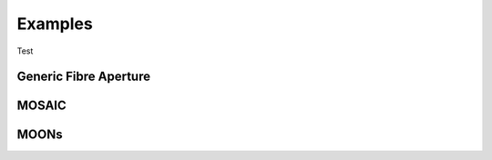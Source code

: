 Examples
===================================
Test

Generic Fibre Aperture
--------
.. nbgallery::
   notebooks/workspace

MOSAIC
--------

MOONs
--------
